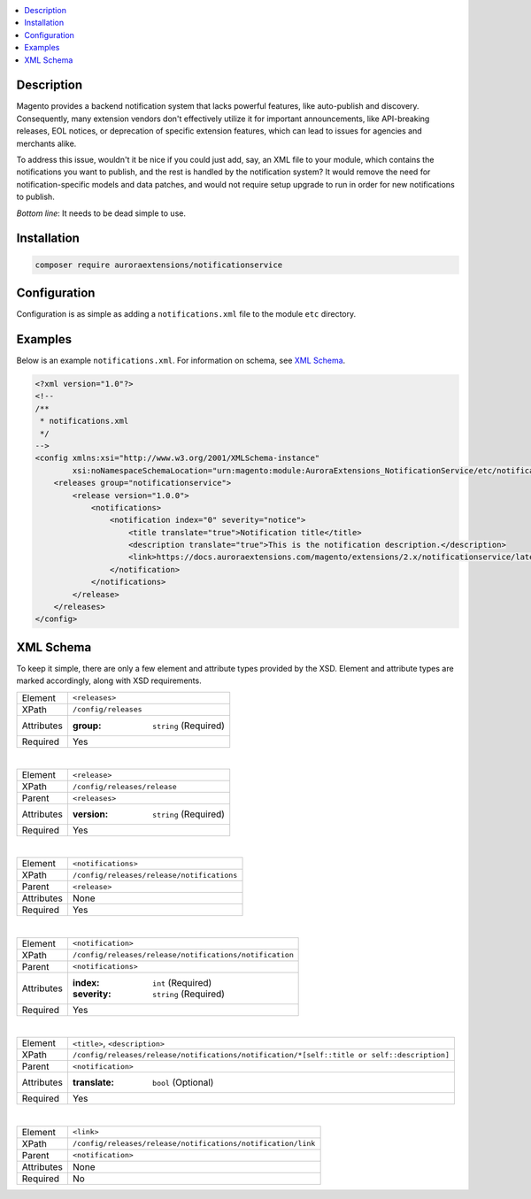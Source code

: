 .. contents:: :local:

Description
===========

Magento provides a backend notification system that lacks powerful features, like auto-publish
and discovery. Consequently, many extension vendors don't effectively utilize it for important
announcements, like API-breaking releases, EOL notices, or deprecation of specific extension
features, which can lead to issues for agencies and merchants alike.

To address this issue, wouldn't it be nice if you could just add, say, an XML file to your module,
which contains the notifications you want to publish, and the rest is handled by the notification
system? It would remove the need for notification-specific models and data patches, and would not
require setup upgrade to run in order for new notifications to publish.

*Bottom line*: It needs to be dead simple to use.

Installation
============

.. code-block:: sh

    composer require auroraextensions/notificationservice

Configuration
=============

Configuration is as simple as adding a ``notifications.xml`` file to the module ``etc`` directory.

Examples
========

Below is an example ``notifications.xml``. For information on schema, see `XML Schema`_.

.. code-block:: XML

    <?xml version="1.0"?>
    <!--
    /**
     * notifications.xml
     */
    -->
    <config xmlns:xsi="http://www.w3.org/2001/XMLSchema-instance"
            xsi:noNamespaceSchemaLocation="urn:magento:module:AuroraExtensions_NotificationService/etc/notifications.xsd">
        <releases group="notificationservice">
            <release version="1.0.0">
                <notifications>
                    <notification index="0" severity="notice">
                        <title translate="true">Notification title</title>
                        <description translate="true">This is the notification description.</description>
                        <link>https://docs.auroraextensions.com/magento/extensions/2.x/notificationservice/latest/</link>
                    </notification>
                </notifications>
            </release>
        </releases>
    </config>

XML Schema
==========

To keep it simple, there are only a few element and attribute types provided by the XSD.
Element and attribute types are marked accordingly, along with XSD requirements.

.. _notificationservice_xml_schema_element_releases:

==========  ================================
Element     ``<releases>``
XPath       ``/config/releases``
Attributes  :group: ``string`` (Required)
Required    Yes
==========  ================================

|

.. _notificationservice_xml_schema_element_release:

==========  ================================
Element     ``<release>``
XPath       ``/config/releases/release``
Parent      ``<releases>``
Attributes  :version: ``string`` (Required)
Required    Yes
==========  ================================

|

.. _notificationservice_xml_schema_element_notifications:

==========  ================================
Element     ``<notifications>``
XPath       ``/config/releases/release/notifications``
Parent      ``<release>``
Attributes  None
Required    Yes
==========  ================================

|

.. _notificationservice_xml_schema_element_notification:

==========  ================================
Element     ``<notification>``
XPath       ``/config/releases/release/notifications/notification``
Parent      ``<notifications>``
Attributes  :index: ``int`` (Required)
            :severity: ``string`` (Required)
Required    Yes
==========  ================================

|

.. _notificationservice_xml_schema_elements_title_description:

==========  ================================
Element     ``<title>``, ``<description>``
XPath       ``/config/releases/release/notifications/notification/*[self::title or self::description]``
Parent      ``<notification>``
Attributes  :translate: ``bool`` (Optional)
Required    Yes
==========  ================================

|

.. _notificationservice_xml_schema_element_link:

==========  ================================
Element     ``<link>``
XPath       ``/config/releases/release/notifications/notification/link``
Parent      ``<notification>``
Attributes  None
Required    No
==========  ================================
